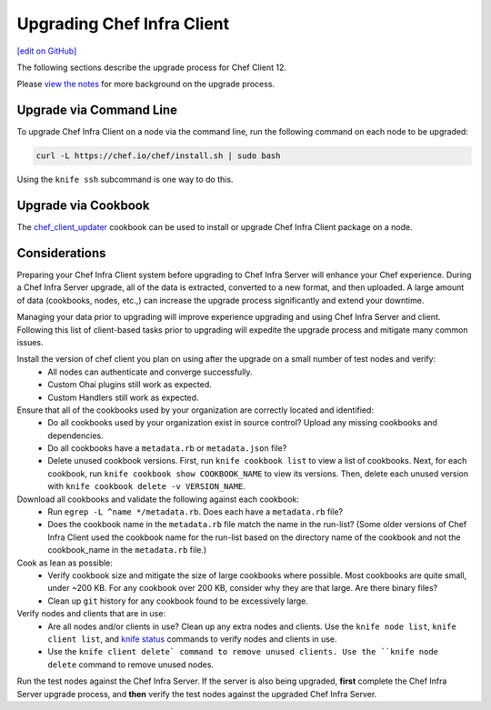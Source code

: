 =====================================================
Upgrading Chef Infra Client
=====================================================
`[edit on GitHub] <https://github.com/chef/chef-web-docs/blob/master/chef_master/source/upgrade_client.rst>`__

The following sections describe the upgrade process for Chef Client 12.

Please `view the notes </upgrade_client_notes.html>`__ for more background on the upgrade process.

Upgrade via Command Line
=====================================================
To upgrade Chef Infra Client on a node via the command line, run the  following command on each node to be upgraded:

.. code-block:: bash

   curl -L https://chef.io/chef/install.sh | sudo bash

Using the ``knife ssh`` subcommand is one way to do this.

Upgrade via Cookbook
=====================================================

The `chef_client_updater <https://supermarket.chef.io/cookbooks/chef_client_updater>`__ cookbook can be used to install or upgrade Chef Infra Client package on a node.

Considerations
=====================================================

Preparing your Chef Infra Client system before upgrading to Chef Infra Server will enhance your Chef experience. During a Chef Infra Server upgrade, all of the data is extracted, converted to a new format, and then uploaded. A large amount of data (cookbooks, nodes, etc.,) can increase the upgrade process significantly and extend your downtime.

Managing your data prior to upgrading will improve experience upgrading and using Chef Infra Server and client. Following this list of client-based tasks prior to upgrading will expedite the upgrade process and mitigate many common issues.

Install the version of chef client you plan on using after the upgrade on a small number of test nodes and verify:
 * All nodes can authenticate and converge successfully.
 * Custom Ohai plugins still work as expected.
 * Custom Handlers still work as expected.

Ensure that all of the cookbooks used by your organization are correctly located and identified:
 * Do all cookbooks used by your organization exist in source control? Upload any missing cookbooks and dependencies.
 * Do all cookbooks have a ``metadata.rb`` or ``metadata.json`` file?
 * Delete unused cookbook versions. First, run ``knife cookbook list`` to view a list of cookbooks. Next, for each cookbook, run ``knife cookbook show COOKBOOK_NAME`` to view its versions. Then, delete each unused version with ``knife cookbook delete -v VERSION_NAME``.

Download all cookbooks and validate the following against each cookbook:
 * Run ``egrep -L ^name */metadata.rb``. Does each have a ``metadata.rb`` file?
 * Does the cookbook name in the ``metadata.rb`` file match the name in the run-list? (Some older versions of Chef Infra Client used the cookbook name for the run-list based on the directory name of the cookbook and not the cookbook_name in the ``metadata.rb`` file.)

Cook as lean as possible:
 * Verify cookbook size and mitigate the size of large cookbooks where possible. Most cookbooks are quite small, under ~200 KB. For any cookbook over 200 KB, consider why they are that large. Are there binary files?
 * Clean up ``git`` history for any cookbook found to be excessively large.

Verify nodes and clients that are in use:
 * Are all nodes and/or clients in use? Clean up any extra nodes and clients. Use the ``knife node list``, ``knife client list``, and `knife status </knife_status.html>`__ commands to verify nodes and clients in use.
 * Use the ``knife client delete` command to remove unused clients. Use the ``knife node delete`` command to remove unused nodes.

Run the test nodes against the Chef Infra Server. If the server is also being upgraded, **first** complete the Chef Infra Server upgrade process, and **then** verify the test nodes against the upgraded Chef Infra Server.
